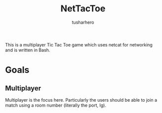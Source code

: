 #+title: NetTacToe
#+author: tusharhero

This is a multiplayer Tic Tac Toe game which uses netcat for
networking and is written in Bash.

* Goals
** Multiplayer
Multiplayer is the focus here. Particularly the users should be able
to join a match using a room number (literally the port, Ig).
